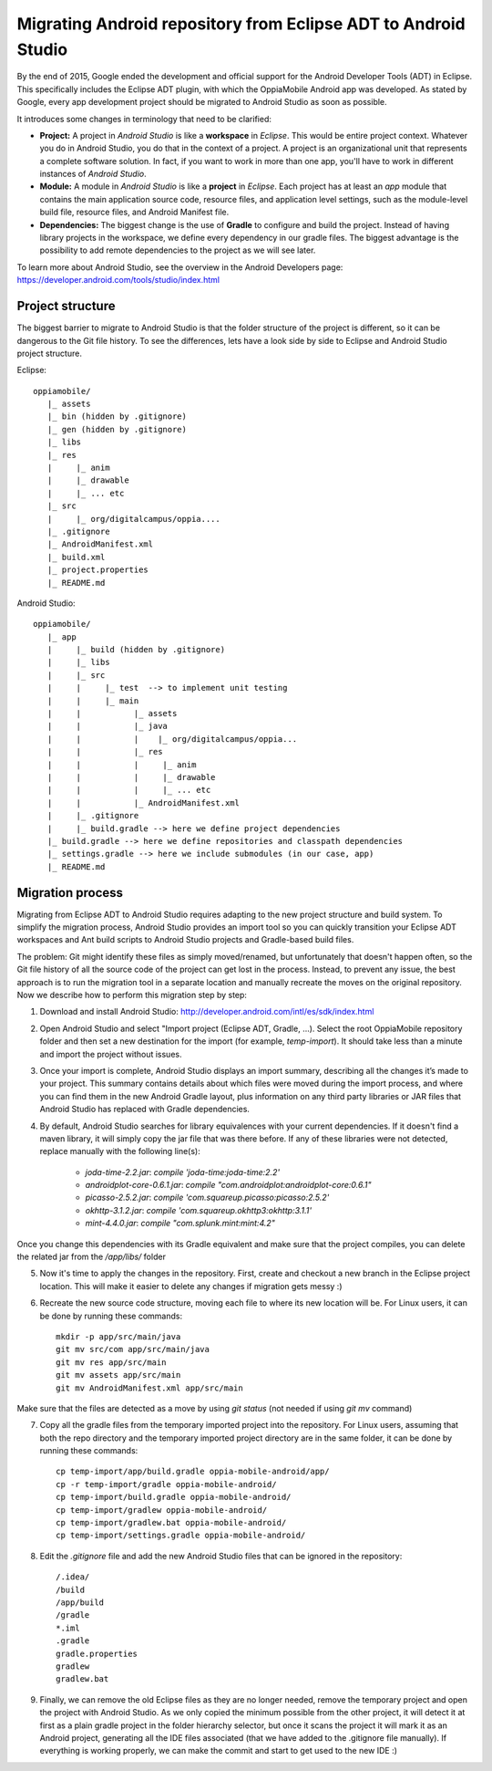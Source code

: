 Migrating Android repository from Eclipse ADT to Android Studio
==================================================================

By the end of 2015, Google ended the development and official support for the Android Developer Tools (ADT) in Eclipse. 
This specifically includes the Eclipse ADT plugin, with which the OppiaMobile Android app was developed. As stated by 
Google, every app development project should be migrated to Android Studio as soon as possible. 

It introduces some changes in terminology that need to be clarified:

* **Project:** A project in *Android Studio* is like a **workspace** in *Eclipse*. This would be entire project context. 
  Whatever you do in Android Studio, you do that in the context of a project. A project is an organizational unit that 
  represents a complete software solution. In fact, if you want to work in more than one app, you'll have to work in 
  different instances of *Android Studio*.

* **Module:** A module in *Android Studio* is like a **project** in *Eclipse*. Each project has at least an `app` module 
  that contains the main application source code, resource files, and application level settings, such as the 
  module-level build file, resource files, and Android Manifest file.

* **Dependencies:** The biggest change is the use of **Gradle** to configure and build the project. Instead of having 
  library projects in the workspace, we define every dependency in our gradle files. The biggest advantage is the 
  possibility to add remote dependencies to the project as we will see later.

To learn more about Android Studio, see the overview in the Android Developers page: 
https://developer.android.com/tools/studio/index.html

Project structure
---------------------

The biggest barrier to migrate to Android Studio is that the folder structure of the project is different, so it can be 
dangerous to the Git file history. To see the differences, lets have a look side by side to Eclipse and Android Studio 
project structure.

Eclipse::

	oppiamobile/
	   |_ assets
	   |_ bin (hidden by .gitignore)
	   |_ gen (hidden by .gitignore) 
	   |_ libs
	   |_ res
	   |     |_ anim
	   |     |_ drawable
	   |     |_ ... etc
	   |_ src
	   |     |_ org/digitalcampus/oppia....
	   |_ .gitignore
	   |_ AndroidManifest.xml
	   |_ build.xml
	   |_ project.properties
	   |_ README.md


Android Studio::

	oppiamobile/
	   |_ app
	   |     |_ build (hidden by .gitignore)
	   |     |_ libs
	   |     |_ src
	   |     |     |_ test  --> to implement unit testing
	   |     |     |_ main
	   |     |           |_ assets
	   |     |           |_ java
	   |     |           |    |_ org/digitalcampus/oppia...
	   |     |           |_ res
	   |     |           |     |_ anim
	   |     |           |     |_ drawable
	   |     |           |     |_ ... etc
	   |     |           |_ AndroidManifest.xml
	   |     |_ .gitignore
	   |     |_ build.gradle --> here we define project dependencies
	   |_ build.gradle --> here we define repositories and classpath dependencies
	   |_ settings.gradle --> here we include submodules (in our case, app)
	   |_ README.md


Migration process
-----------------------

Migrating from Eclipse ADT to Android Studio requires adapting to the new project structure and build system. To 
simplify the migration process, Android Studio provides an import tool so you can quickly transition your Eclipse ADT 
workspaces and Ant build scripts to Android Studio projects and Gradle-based build files. 

The problem: Git might identify these files as simply moved/renamed, but unfortunately that doesn't happen often, so the 
Git file history of all the source code of the project can get lost in the process. Instead, to prevent any issue, the 
best approach is to run the migration tool in a separate location and manually recreate the moves on the original 
repository. Now we describe how to perform this migration step by step:

1. Download and install Android Studio: http://developer.android.com/intl/es/sdk/index.html

2. Open Android Studio and select "Import project (Eclipse ADT, Gradle, ...). Select the root OppiaMobile repository 
   folder and then set a new destination for the import (for example, `temp-import`). It should take less than a minute 
   and import the project without issues.

3. Once your import is complete, Android Studio displays an import summary, describing all the changes it’s made to your 
   project. This summary contains details about which files were moved during the import process, and where you can find 
   them in the new Android Gradle layout, plus information on any third party libraries or JAR files that Android Studio 
   has replaced with Gradle dependencies.

4. By default, Android Studio searches for library equivalences with your current dependencies. If it doesn't find a 
   maven library, it will simply copy the jar file that was there before. If any of these libraries were not detected,
   replace manually with the following line(s):
    
    * `joda-time-2.2.jar`: `compile 'joda-time:joda-time:2.2'`
    * `androidplot-core-0.6.1.jar`: `compile "com.androidplot:androidplot-core:0.6.1"`
    * `picasso-2.5.2.jar`: `compile 'com.squareup.picasso:picasso:2.5.2'`
    * `okhttp-3.1.2.jar`: `compile 'com.squareup.okhttp3:okhttp:3.1.1'`
    * `mint-4.4.0.jar`: `compile "com.splunk.mint:mint:4.2"`
    
Once you change this dependencies with its Gradle equivalent and make sure that the project compiles, you can delete the 
related jar from the `/app/libs/` folder

5. Now it's time to apply the changes in the repository. First, create and checkout a new branch in the Eclipse project 
   location. This will make it easier to delete any changes if migration gets messy :)

6. Recreate the new source code structure, moving each file to where its new location will be. For Linux users, it can 
   be done by running these commands::

	mkdir -p app/src/main/java
	git mv src/com app/src/main/java
	git mv res app/src/main
	git mv assets app/src/main
	git mv AndroidManifest.xml app/src/main

Make sure that the files are detected as a move by using `git status` (not needed if using `git mv` command)

7. Copy all the gradle files from the temporary imported project into the repository. For Linux users, assuming that 
   both the repo directory and the temporary imported project directory are in the same folder, it can be done by 
   running these commands::

	cp temp-import/app/build.gradle oppia-mobile-android/app/
	cp -r temp-import/gradle oppia-mobile-android/
	cp temp-import/build.gradle oppia-mobile-android/
	cp temp-import/gradlew oppia-mobile-android/
	cp temp-import/gradlew.bat oppia-mobile-android/
	cp temp-import/settings.gradle oppia-mobile-android/


8. Edit the `.gitignore` file and add the new Android Studio files that can be ignored in the repository::

	/.idea/
	/build
	/app/build
	/gradle
	*.iml
	.gradle
	gradle.properties
	gradlew
	gradlew.bat


9. Finally, we can remove the old Eclipse files as they are no longer needed, remove the temporary project and open the 
   project with Android Studio. As we only copied the minimum possible from the other project, it will detect it at 
   first as a plain gradle project in the folder hierarchy selector, but once it scans the project it will mark it as 
   an Android project, generating all the IDE files associated (that we have added to the .gitignore file manually). 
   If everything is working properly, we can make the commit and start to get used to the new IDE :)